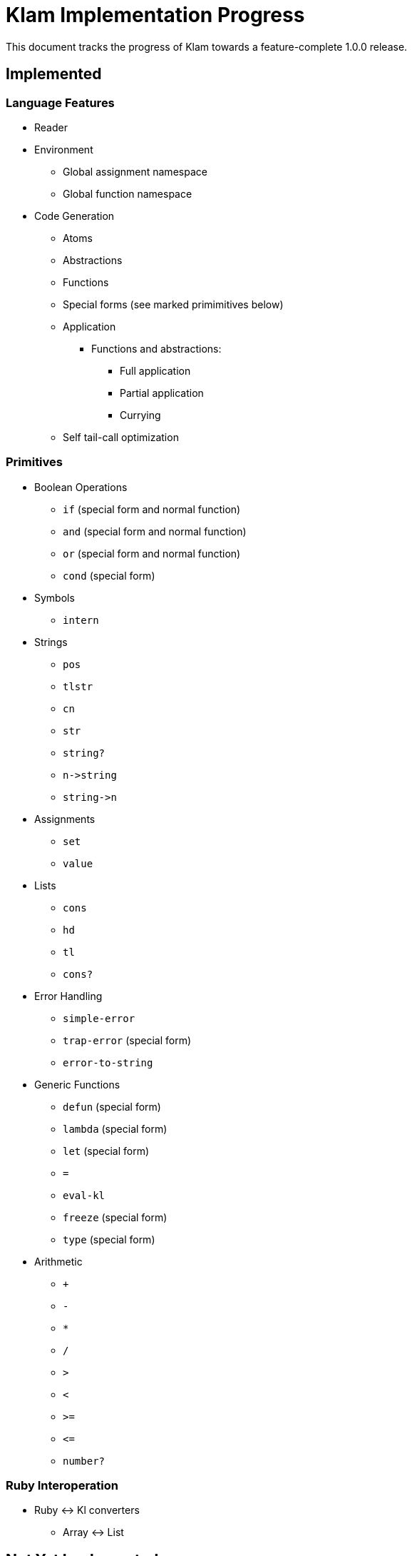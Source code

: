 Klam Implementation Progress
============================

This document tracks the progress of Klam towards a feature-complete 1.0.0
release.

Implemented
-----------

Language Features
~~~~~~~~~~~~~~~~~
* Reader
* Environment
** Global assignment namespace
** Global function namespace
* Code Generation
** Atoms
** Abstractions
** Functions
** Special forms (see marked primimitives below)
** Application
*** Functions and abstractions:
**** Full application
**** Partial application
**** Currying
** Self tail-call optimization

Primitives
~~~~~~~~~~
* Boolean Operations
** +if+ (special form and normal function)
** +and+ (special form and normal function)
** +or+ (special form and normal function)
** +cond+ (special form)
* Symbols
** +intern+
* Strings
** +pos+
** +tlstr+
** +cn+
** +str+
** +string?+
** +n\->string+
** +string\->n+
* Assignments
** +set+
** +value+
* Lists
** +cons+
** +hd+
** +tl+
** +cons?+
* Error Handling
** +simple-error+
** +trap-error+ (special form)
** +error-to-string+
* Generic Functions
** +defun+ (special form)
** +lambda+ (special form)
** +let+ (special form)
** +=+
** +eval-kl+
** +freeze+ (special form)
** +type+ (special form)
* Arithmetic
** +++
** +-+
** +*+
** +/+
** +>+
** +<+
** +>=+
** +\<=+
** +number?+

Ruby Interoperation
~~~~~~~~~~~~~~~~~~~
* Ruby \<\-> Kl converters
** Array \<\-> List

Not Yet Implemented
-------------------

Language Features
~~~~~~~~~~~~~~~~~
* Code Generation
*** Inlining of simple primitives

Primitives
~~~~~~~~~~
As defined in
http://www.shenlanguage.org/learn-shen/shendoc.htm#The%20Primitive%20Functions%20of%20K%20Lambda[The
Primitive Functions of Kl]:

* Vectors
** +absvector+
** +address\->+
** +\<-address+
** +absvector?+
* Streams and I/O
** +write-byte+
** +read-byte+
** +open+
** +close+
* Time
** +get-time+

Ruby Interoperation
~~~~~~~~~~~~~~~~~~~
* Invoking Kl functions from Ruby
* Invoking Ruby functions from Kl
* Ruby \<\-> Kl converters
** Array \<\-> Absvector
